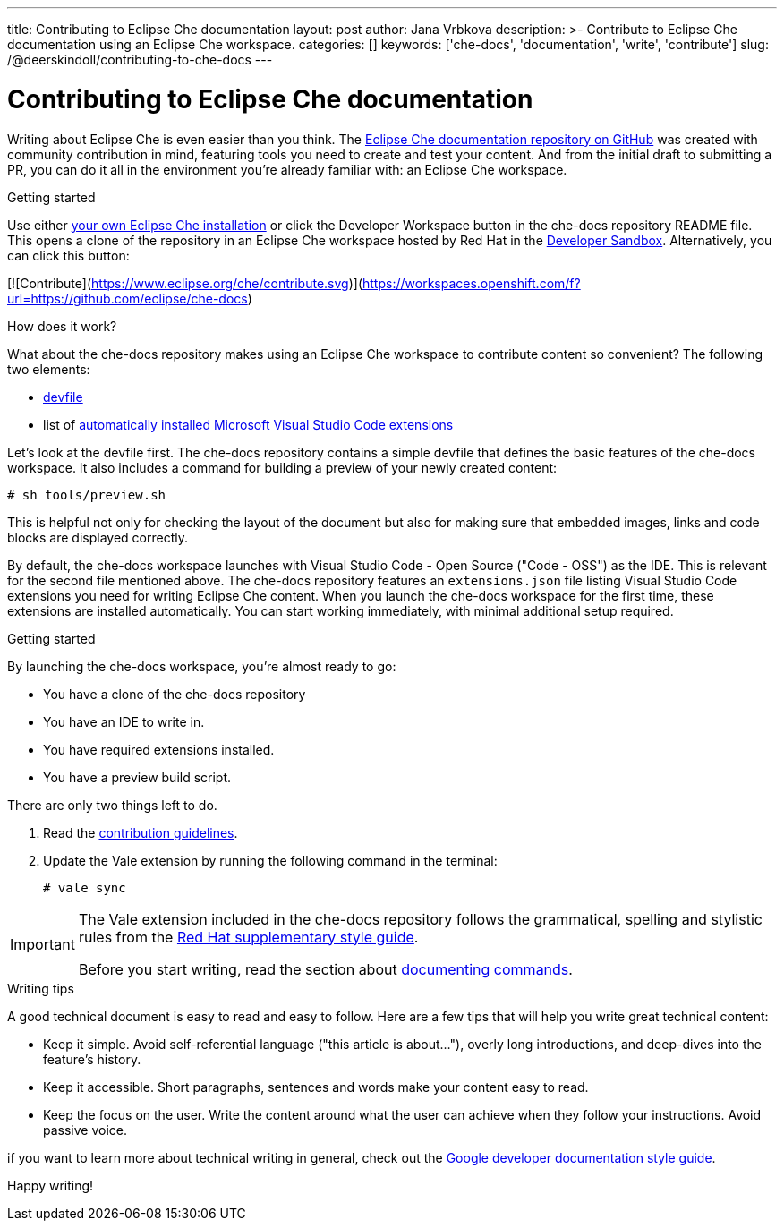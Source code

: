 ---
title: Contributing to Eclipse Che documentation
layout: post
author: Jana Vrbkova
description: >-
  Contribute to Eclipse Che documentation using an Eclipse Che workspace.
categories: []
keywords: ['che-docs', 'documentation', 'write', 'contribute']
slug: /@deerskindoll/contributing-to-che-docs
---

= Contributing to Eclipse Che documentation

Writing about Eclipse Che is even easier than you think.
The link:https://github.com/eclipse-che/che-docs[Eclipse Che documentation repository on GitHub] was created with community contribution in mind,
featuring tools you need to create and test your content.
And from the initial draft to submitting a PR,
you can do it all in the environment you're already familiar with: an Eclipse Che workspace.

.Getting started

Use either link:https://eclipse.dev/che/docs/stable/administration-guide/installing-che/[your own Eclipse Che installation]
or click the Developer Workspace button in the che-docs repository README file.
This opens a clone of the repository in an Eclipse Che workspace hosted
by Red Hat in the link:https://developers.redhat.com/developer-sandbox?source=sso[Developer Sandbox].
Alternatively, you can click this button:

[![Contribute](https://www.eclipse.org/che/contribute.svg)](https://workspaces.openshift.com/f?url=https://github.com/eclipse/che-docs)

.How does it work?

What about the che-docs repository makes using an Eclipse Che workspace to contribute content so convenient? The following two elements:
//files? items? tools?

* link:https://eclipse.dev/che/docs/stable/end-user-guide/devfile-introduction/[devfile]
* list of link:https://eclipse.dev/che/docs/stable/end-user-guide/microsoft-visual-studio-code-open-source-ide/#automating-installation-of-microsoft-visual-studio-code-extensions-at-workspace-startup[automatically installed Microsoft Visual Studio Code extensions]

Let's look at the devfile first.
The che-docs repository contains a simple devfile
that defines the basic features of the che-docs workspace.
It also includes a command for building a preview of your newly created content:

[source, code]
----
# sh tools/preview.sh
----

This is helpful not only for checking the layout of the document but also for making sure that embedded images,
links and code blocks are displayed correctly.

By default, the che-docs workspace launches with Visual Studio Code - Open Source ("Code - OSS") as the IDE.
This is relevant for the second file mentioned above.
The che-docs repository features an `extensions.json` file listing Visual Studio Code extensions
you need for writing Eclipse Che content.
When you launch the che-docs workspace for the first time,
these extensions are installed automatically.
You can start working immediately,
with minimal additional setup required.

.Getting started

By launching the che-docs workspace, you're almost ready to go:

* You have a clone of the che-docs repository
* You have an IDE to write in.
* You have required extensions installed.
* You have a preview build script.

There are only two things left to do.

. Read the link:https://github.com/eclipse-che/che-docs/blob/main/CONTRIBUTING.adoc[contribution guidelines].
. Update the Vale extension by running the following command in the terminal:
+
[source, code]
----
# vale sync
----


[IMPORTANT]
====
The Vale extension included in the che-docs repository follows the grammatical,
spelling and stylistic rules from the link:https://redhat-documentation.github.io/supplementary-style-guide/[Red Hat supplementary style guide].

Before you start writing,
read the section about link:https://redhat-documentation.github.io/supplementary-style-guide/#technical-examples[documenting commands].
====

.Writing tips

//asciidoc
//modularization

A good technical document is easy to read and easy to follow.
Here are a few tips that will help you write great technical content:

* Keep it simple. Avoid self-referential language ("this article is about..."), overly long introductions, and deep-dives into the feature's history.
* Keep it accessible. Short paragraphs, sentences and words make your content easy to read.
* Keep the focus on the user. Write the content around what the user can achieve when they follow your instructions. Avoid passive voice.

//Jane Austen?

if you want to learn more about technical writing in general,
check out the link:https://developers.google.com/style[Google developer documentation style guide].

Happy writing!